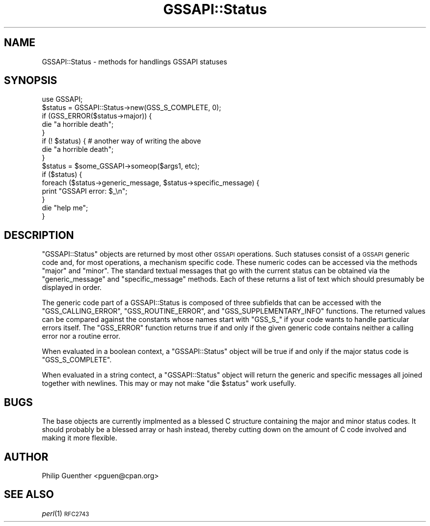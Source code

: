 .\" Automatically generated by Pod::Man 2.25 (Pod::Simple 3.20)
.\"
.\" Standard preamble:
.\" ========================================================================
.de Sp \" Vertical space (when we can't use .PP)
.if t .sp .5v
.if n .sp
..
.de Vb \" Begin verbatim text
.ft CW
.nf
.ne \\$1
..
.de Ve \" End verbatim text
.ft R
.fi
..
.\" Set up some character translations and predefined strings.  \*(-- will
.\" give an unbreakable dash, \*(PI will give pi, \*(L" will give a left
.\" double quote, and \*(R" will give a right double quote.  \*(C+ will
.\" give a nicer C++.  Capital omega is used to do unbreakable dashes and
.\" therefore won't be available.  \*(C` and \*(C' expand to `' in nroff,
.\" nothing in troff, for use with C<>.
.tr \(*W-
.ds C+ C\v'-.1v'\h'-1p'\s-2+\h'-1p'+\s0\v'.1v'\h'-1p'
.ie n \{\
.    ds -- \(*W-
.    ds PI pi
.    if (\n(.H=4u)&(1m=24u) .ds -- \(*W\h'-12u'\(*W\h'-12u'-\" diablo 10 pitch
.    if (\n(.H=4u)&(1m=20u) .ds -- \(*W\h'-12u'\(*W\h'-8u'-\"  diablo 12 pitch
.    ds L" ""
.    ds R" ""
.    ds C` ""
.    ds C' ""
'br\}
.el\{\
.    ds -- \|\(em\|
.    ds PI \(*p
.    ds L" ``
.    ds R" ''
'br\}
.\"
.\" Escape single quotes in literal strings from groff's Unicode transform.
.ie \n(.g .ds Aq \(aq
.el       .ds Aq '
.\"
.\" If the F register is turned on, we'll generate index entries on stderr for
.\" titles (.TH), headers (.SH), subsections (.SS), items (.Ip), and index
.\" entries marked with X<> in POD.  Of course, you'll have to process the
.\" output yourself in some meaningful fashion.
.ie \nF \{\
.    de IX
.    tm Index:\\$1\t\\n%\t"\\$2"
..
.    nr % 0
.    rr F
.\}
.el \{\
.    de IX
..
.\}
.\"
.\" Accent mark definitions (@(#)ms.acc 1.5 88/02/08 SMI; from UCB 4.2).
.\" Fear.  Run.  Save yourself.  No user-serviceable parts.
.    \" fudge factors for nroff and troff
.if n \{\
.    ds #H 0
.    ds #V .8m
.    ds #F .3m
.    ds #[ \f1
.    ds #] \fP
.\}
.if t \{\
.    ds #H ((1u-(\\\\n(.fu%2u))*.13m)
.    ds #V .6m
.    ds #F 0
.    ds #[ \&
.    ds #] \&
.\}
.    \" simple accents for nroff and troff
.if n \{\
.    ds ' \&
.    ds ` \&
.    ds ^ \&
.    ds , \&
.    ds ~ ~
.    ds /
.\}
.if t \{\
.    ds ' \\k:\h'-(\\n(.wu*8/10-\*(#H)'\'\h"|\\n:u"
.    ds ` \\k:\h'-(\\n(.wu*8/10-\*(#H)'\`\h'|\\n:u'
.    ds ^ \\k:\h'-(\\n(.wu*10/11-\*(#H)'^\h'|\\n:u'
.    ds , \\k:\h'-(\\n(.wu*8/10)',\h'|\\n:u'
.    ds ~ \\k:\h'-(\\n(.wu-\*(#H-.1m)'~\h'|\\n:u'
.    ds / \\k:\h'-(\\n(.wu*8/10-\*(#H)'\z\(sl\h'|\\n:u'
.\}
.    \" troff and (daisy-wheel) nroff accents
.ds : \\k:\h'-(\\n(.wu*8/10-\*(#H+.1m+\*(#F)'\v'-\*(#V'\z.\h'.2m+\*(#F'.\h'|\\n:u'\v'\*(#V'
.ds 8 \h'\*(#H'\(*b\h'-\*(#H'
.ds o \\k:\h'-(\\n(.wu+\w'\(de'u-\*(#H)/2u'\v'-.3n'\*(#[\z\(de\v'.3n'\h'|\\n:u'\*(#]
.ds d- \h'\*(#H'\(pd\h'-\w'~'u'\v'-.25m'\f2\(hy\fP\v'.25m'\h'-\*(#H'
.ds D- D\\k:\h'-\w'D'u'\v'-.11m'\z\(hy\v'.11m'\h'|\\n:u'
.ds th \*(#[\v'.3m'\s+1I\s-1\v'-.3m'\h'-(\w'I'u*2/3)'\s-1o\s+1\*(#]
.ds Th \*(#[\s+2I\s-2\h'-\w'I'u*3/5'\v'-.3m'o\v'.3m'\*(#]
.ds ae a\h'-(\w'a'u*4/10)'e
.ds Ae A\h'-(\w'A'u*4/10)'E
.    \" corrections for vroff
.if v .ds ~ \\k:\h'-(\\n(.wu*9/10-\*(#H)'\s-2\u~\d\s+2\h'|\\n:u'
.if v .ds ^ \\k:\h'-(\\n(.wu*10/11-\*(#H)'\v'-.4m'^\v'.4m'\h'|\\n:u'
.    \" for low resolution devices (crt and lpr)
.if \n(.H>23 .if \n(.V>19 \
\{\
.    ds : e
.    ds 8 ss
.    ds o a
.    ds d- d\h'-1'\(ga
.    ds D- D\h'-1'\(hy
.    ds th \o'bp'
.    ds Th \o'LP'
.    ds ae ae
.    ds Ae AE
.\}
.rm #[ #] #H #V #F C
.\" ========================================================================
.\"
.IX Title "GSSAPI::Status 3"
.TH GSSAPI::Status 3 "2008-02-02" "perl v5.16.2" "User Contributed Perl Documentation"
.\" For nroff, turn off justification.  Always turn off hyphenation; it makes
.\" way too many mistakes in technical documents.
.if n .ad l
.nh
.SH "NAME"
GSSAPI::Status \- methods for handlings GSSAPI statuses
.SH "SYNOPSIS"
.IX Header "SYNOPSIS"
.Vb 1
\&  use GSSAPI;
\&  
\&  $status = GSSAPI::Status\->new(GSS_S_COMPLETE, 0);
\&
\&  if (GSS_ERROR($status\->major)) {
\&    die "a horrible death";
\&  }
\&  if (! $status) {                      # another way of writing the above
\&    die "a horrible death";
\&  }
\&
\&  $status = $some_GSSAPI\->someop($args1, etc);
\&  if ($status) {
\&    foreach ($status\->generic_message, $status\->specific_message) {
\&      print "GSSAPI error: $_\en";
\&    }
\&    die "help me";
\&  }
.Ve
.SH "DESCRIPTION"
.IX Header "DESCRIPTION"
\&\f(CW\*(C`GSSAPI::Status\*(C'\fR objects are returned by most other \s-1GSSAPI\s0 operations.
Such statuses consist of a \s-1GSSAPI\s0 generic code and, for most
operations, a mechanism specific code.  These numeric codes can be
accessed via the methods \f(CW\*(C`major\*(C'\fR and \f(CW\*(C`minor\*(C'\fR.  The standard textual
messages that go with the current status can be obtained via the
\&\f(CW\*(C`generic_message\*(C'\fR and \f(CW\*(C`specific_message\*(C'\fR methods.  Each of these
returns a list of text which should presumably be displayed in
order.
.PP
The generic code part of a GSSAPI::Status is composed of three
subfields that can be accessed with the \f(CW\*(C`GSS_CALLING_ERROR\*(C'\fR,
\&\f(CW\*(C`GSS_ROUTINE_ERROR\*(C'\fR, and \f(CW\*(C`GSS_SUPPLEMENTARY_INFO\*(C'\fR functions.  The
returned values can be compared against the constants whose names
start with \f(CW\*(C`GSS_S_\*(C'\fR if your code wants to handle particular errors
itself.  The \f(CW\*(C`GSS_ERROR\*(C'\fR function returns true if and only if the
given generic code contains neither a calling error nor a routine
error.
.PP
When evaluated in a boolean context, a \f(CW\*(C`GSSAPI::Status\*(C'\fR object
will be true if and only if the major status code is \f(CW\*(C`GSS_S_COMPLETE\*(C'\fR.
.PP
When evaluated in a string contect, a \f(CW\*(C`GSSAPI::Status\*(C'\fR object will
return the generic and specific messages all joined together with
newlines.  This may or may not make \f(CW\*(C`die $status\*(C'\fR work usefully.
.SH "BUGS"
.IX Header "BUGS"
The base objects are currently implmented as a blessed C structure
containing the major and minor status codes.  It should probably
be a blessed array or hash instead, thereby cutting down on the
amount of C code involved and making it more flexible.
.SH "AUTHOR"
.IX Header "AUTHOR"
Philip Guenther <pguen@cpan.org>
.SH "SEE ALSO"
.IX Header "SEE ALSO"
\&\fIperl\fR\|(1)
\&\s-1RFC2743\s0
